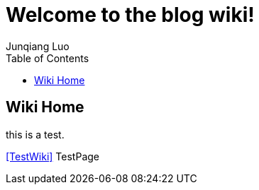 = Welcome to the blog wiki!
Junqiang Luo
:toc:

== Wiki Home

this is a test.

<<TestWiki>> TestPage

